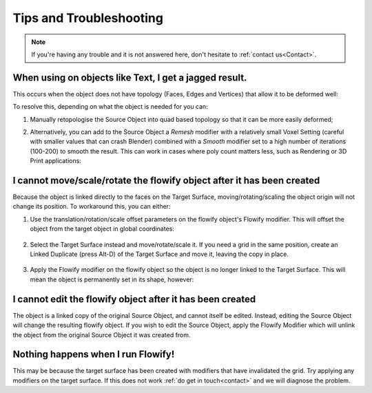 .. _troubleshooting:

#####################################
Tips and Troubleshooting
#####################################

.. note::
    If you're having any trouble and it is not answered here, don't hesitate to :ref:`contact us<Contact>`.

============================================================================================================
When using on objects like Text, I get a jagged result.
============================================================================================================

.. image:: images/jagged_text.jpg

This occurs when the object does not have topology (Faces, Edges and Vertices) that allow it to be deformed well:

.. image:: images/jagged_text_bad_topo.jpg

To resolve this, depending on what the object is needed for you can:

#. Manually retopologise the Source Object into quad based topology so that it can be more easily deformed;
#. Alternatively, you can add to the Source Object a *Remesh* modifier with a relatively small Voxel Setting (careful with smaller values that can crash Blender) combined with a *Smooth* modifier set to a high number of iterations (100-200) to smooth the result. This can work in cases where poly count matters less, such as Rendering or 3D Print applications:

    .. image:: images/text_fixed_1.jpg

    .. image:: images/text_fixed_2.jpg

============================================================================================================
I cannot move/scale/rotate the flowify object after it has been created
============================================================================================================

Because the object is linked directly to the faces on the Target Surface, moving/rotating/scaling the object origin will not change its position.  To workaround this, you can either:

#. Use the translation/rotation/scale offset parameters on the flowify object's Flowify modifier.  This will offset the object from the target object in global coordinates:

    .. image:: images/offset_controls.jpg

#. Select the Target Surface instead and move/rotate/scale it.  If you need a grid in the same position, create an Linked Duplicate (press Alt-D) of the Target Surface and move it, leaving the copy in place.

    .. image:: images/instance_copy.jpg

#. Apply the Flowify modifier on the flowify object so the object is no longer linked to the Target Surface.  This will mean the object is permanently set in its shape, however:

    .. image:: images/collapse_modifier.jpg

.. |Linked Duplicate| raw:: html

   <a href="https://docs.blender.org/manual/en/latest/scene_layout/object/editing/duplicate_linked.html">Flowify</a>

============================================================================================================
I cannot edit the flowify object after it has been created
============================================================================================================

The object is a linked copy of the original Source Object, and cannot itself be edited.  Instead, editing the Source Object will change the resulting flowify object.  If you wish to edit the Source Object, apply the Flowify Modifier which will unlink the object from the original Source Object it was created from.

    .. image:: images/collapse_modifier.jpg

============================================================================================================
Nothing happens when I run Flowify!
============================================================================================================

This may be because the target surface has been created with modifiers that have invalidated the grid.  Try applying any modifiers on the target surface.  If this does not work :ref:`do get in touch<contact>` and we will diagnose the problem.
